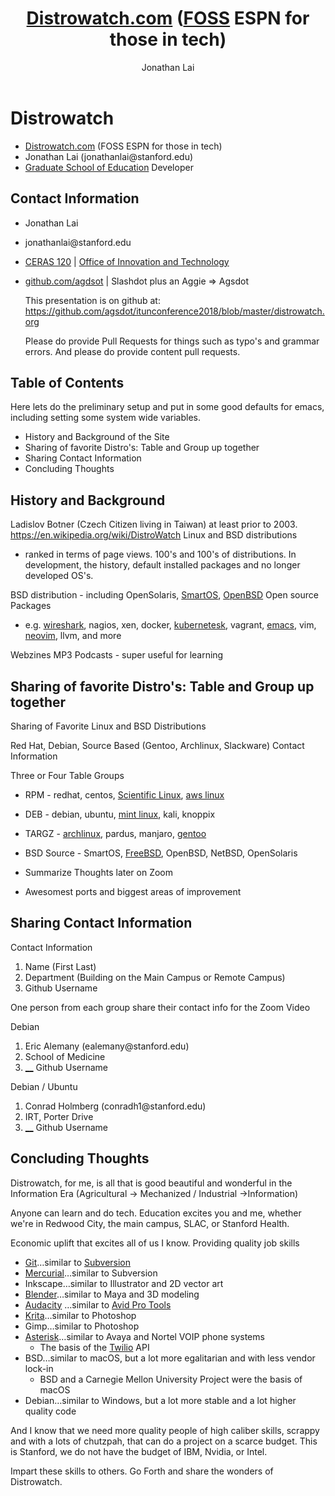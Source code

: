 #+TITLE: [[https://distrowatch.com/][Distrowatch.com]] ([[https://en.wikipedia.org/wiki/Free_and_open-source_software][FOSS]] ESPN for those in tech)
#+AUTHOR: Jonathan Lai

* Distrowatch
- [[https://distrowatch.com/][Distrowatch.com]] (FOSS ESPN for those in tech)
- Jonathan Lai (jonathanlai@stanford.edu)
- [[https://ed.stanford.edu/][Graduate School of Education]] Developer

** Contact Information
- Jonathan Lai
- jonathanlai@stanford.edu
- [[https://www.google.com/maps/place/Center+for+Education+Research+at+Stanford+(CERAS)/@37.4245262,-122.1690201,17z/data=!3m1!4b1!4m5!3m4!1s0x808fbad6c545d035:0x21b1c44ea2bbcbb5!8m2!3d37.424522!4d-122.1668314][CERAS 120]] | [[https://gse-it.stanford.edu/about/team][Office of Innovation and Technology]]
- [[https://github.com/agsdot][github.com/agdsot]] | Slashdot plus an Aggie => Agsdot

   This presentation is on github at: https://github.com/agsdot/itunconference2018/blob/master/distrowatch.org 

   Please do provide Pull Requests for things such as typo's and grammar errors. And please do provide content pull requests.

** Table of Contents
   Here lets do the preliminary setup and put in some good defaults for emacs, including setting some system wide variables.
     - History and Background of the Site
     - Sharing of favorite Distro's: Table and Group up together
     - Sharing Contact Information
     - Concluding Thoughts

** History and Background
   Ladislov Botner (Czech Citizen living in Taiwan) at least prior to 2003.
   https://en.wikipedia.org/wiki/DistroWatch
   Linux and BSD distributions
     - ranked in terms of page views. 100's and 100's of distributions. In development, the history, default installed packages and no longer developed OS's.
   BSD distribution - including OpenSolaris, [[https://www.joyent.com/smartos][SmartOS]], [[https://www.openbsd.org/][OpenBSD]]
   Open source Packages
     - e.g. [[https://www.wireshark.org/][wireshark]], nagios, xen, docker, [[https://kubernetes.io/][kubernetesk]], vagrant, [[https://www.gnu.org/software/emacs/][emacs]], vim, [[https://neovim.io/][neovim]], llvm, and more
   Webzines
   MP3 Podcasts - super useful for learning

** Sharing of favorite Distro's: Table and Group up together
   Sharing of Favorite Linux and BSD Distributions

   Red Hat, Debian, Source Based (Gentoo, Archlinux, Slackware)
   Contact Information

   Three or Four Table Groups
     - RPM - redhat, centos, [[https://www.scientificlinux.org/][Scientific Linux]], [[https://aws.amazon.com/amazon-linux-ami/][aws linux]]
     - DEB - debian, ubuntu, [[https://linuxmint.com/][mint linux]], kali, knoppix
     - TARGZ - [[https://www.archlinux.org/][archlinux]], pardus, manjaro, [[https://www.gentoo.org/][gentoo]]
     - BSD Source - SmartOS, [[https://www.freebsd.org/][FreeBSD]], OpenBSD, NetBSD, OpenSolaris

     - Summarize Thoughts later on Zoom
     - Awesomest ports and biggest areas of improvement

** Sharing Contact Information
   Contact Information

   1) Name (First Last)
   2) Department (Building on the Main Campus or Remote Campus)
   3) Github Username

   One person from each group share their contact info for the Zoom Video

   Debian
   1) Eric Alemany (ealemany@stanford.edu)
   2) School of Medicine
   3) ____ Github Username

   Debian / Ubuntu
   1) Conrad Holmberg (conradh1@stanford.edu)
   2) IRT, Porter Drive
   3) ____ Github Username

** Concluding Thoughts

   Distrowatch, for me, is all that is good beautiful and wonderful in the Information Era (Agricultural -> Mechanized / Industrial ->Information)

   Anyone can learn and do tech. Education excites you and me, whether we're in Redwood City, the main campus, SLAC, or Stanford Health.

   Economic uplift that excites all of us I know. Providing quality job skills
     - [[https://git-scm.com/][Git]]...similar to [[https://subversion.apache.org/][Subversion]]
     - [[https://www.mercurial-scm.org/][Mercurial]]...similar to Subversion
     - Inkscape...similar to Illustrator and 2D vector art
     - [[https://www.blender.org/][Blender]]...similar to Maya and 3D modeling
     - [[https://www.audacityteam.org/][Audacity]] ...similar to [[https://en.wikipedia.org/wiki/Pro_Tools][Avid Pro Tools]]
     - [[https://krita.org/en/][Krita]]...similar to Photoshop
     - Gimp...similar to Photoshop
     - [[https://www.asterisk.org/][Asterisk]]...similar to Avaya and Nortel VOIP phone systems
       - The basis of the [[http://twilio.com/][Twilio]] API
     - BSD...similar to macOS, but a lot more egalitarian and with less vendor lock-in
       - BSD and a Carnegie Mellon University Project were the basis of macOS
     - Debian...similar to Windows, but a lot more stable and a lot higher quality code

   And I know that we need more quality people of high caliber skills, scrappy and with a lots of chutzpah, that can do a project on a scarce budget. This is Stanford, we do not have the budget of IBM, Nvidia, or Intel.

   Impart these skills to others. Go Forth and share the wonders of Distrowatch.
